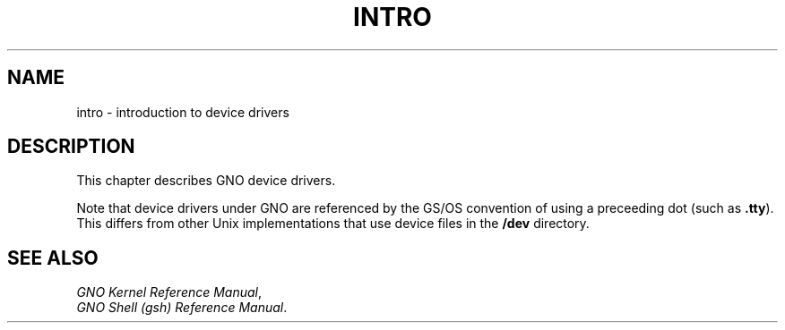 .\"
.\" Devin Reade, January 1997
.\"
.\" $Id: intro.4,v 1.1 1997/02/27 07:32:28 gdr Exp $
.\"
.TH INTRO 4 "12 January 1997" GNO Devices
.SH NAME
intro \- introduction to device drivers
.SH DESCRIPTION
This chapter describes GNO device drivers.
.LP
Note that device drivers under GNO are referenced by the GS/OS convention
of using a preceeding dot (such as
.BR .tty ).
This differs from other Unix implementations that use device files in the
.BR /dev
directory.
.SH SEE ALSO
.IR "GNO Kernel Reference Manual" ,
.br
.IR "GNO Shell (gsh) Reference Manual" .
